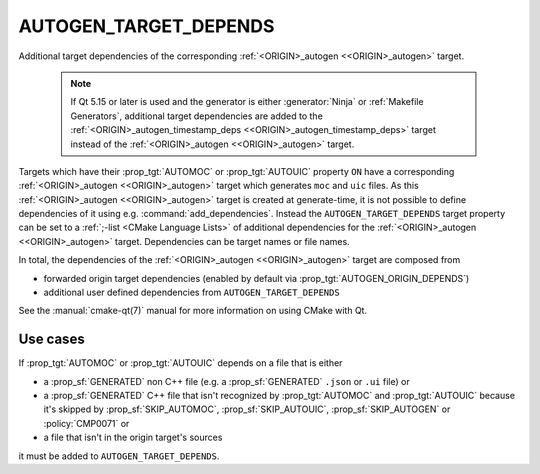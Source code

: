 AUTOGEN_TARGET_DEPENDS
----------------------

Additional target dependencies of the corresponding
:ref:`<ORIGIN>_autogen <<ORIGIN>_autogen>` target.

  .. note::

    If Qt 5.15 or later is used and the generator is either :generator:`Ninja`
    or :ref:`Makefile Generators`, additional target dependencies are added to
    the :ref:`<ORIGIN>_autogen_timestamp_deps <<ORIGIN>_autogen_timestamp_deps>`
    target instead of the :ref:`<ORIGIN>_autogen <<ORIGIN>_autogen>` target.


Targets which have their :prop_tgt:`AUTOMOC` or :prop_tgt:`AUTOUIC` property
``ON`` have a corresponding :ref:`<ORIGIN>_autogen <<ORIGIN>_autogen>`  target
which generates ``moc`` and ``uic`` files.
As this :ref:`<ORIGIN>_autogen <<ORIGIN>_autogen>` target is created
at generate-time, it is not possible to define dependencies of it using e.g.
:command:`add_dependencies`.  Instead the ``AUTOGEN_TARGET_DEPENDS`` target
property can be set to a :ref:`;-list <CMake Language Lists>` of additional
dependencies for the :ref:`<ORIGIN>_autogen <<ORIGIN>_autogen>`  target.
Dependencies can be target names or file names.

In total, the dependencies of the :ref:`<ORIGIN>_autogen <<ORIGIN>_autogen>`
target are composed from

- forwarded origin target dependencies
  (enabled by default via :prop_tgt:`AUTOGEN_ORIGIN_DEPENDS`)
- additional user defined dependencies from ``AUTOGEN_TARGET_DEPENDS``

See the :manual:`cmake-qt(7)` manual for more information on using CMake
with Qt.

Use cases
^^^^^^^^^

If :prop_tgt:`AUTOMOC` or :prop_tgt:`AUTOUIC` depends on a file that is either

- a :prop_sf:`GENERATED` non C++ file (e.g. a :prop_sf:`GENERATED` ``.json``
  or ``.ui`` file) or
- a :prop_sf:`GENERATED` C++ file that isn't recognized by :prop_tgt:`AUTOMOC`
  and :prop_tgt:`AUTOUIC` because it's skipped by :prop_sf:`SKIP_AUTOMOC`,
  :prop_sf:`SKIP_AUTOUIC`, :prop_sf:`SKIP_AUTOGEN` or :policy:`CMP0071` or
- a file that isn't in the origin target's sources

it must be added to ``AUTOGEN_TARGET_DEPENDS``.
